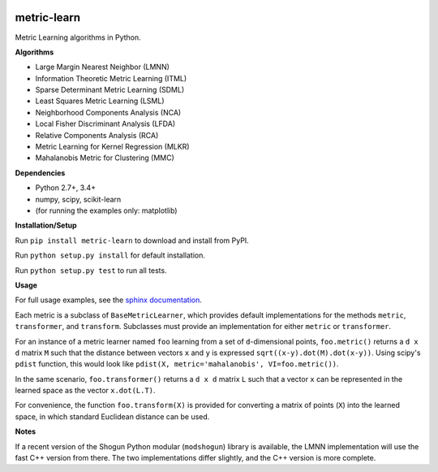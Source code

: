 |Travis-CI Build Status| |License| |PyPI version|

metric-learn
=============

Metric Learning algorithms in Python.

**Algorithms**

-  Large Margin Nearest Neighbor (LMNN)
-  Information Theoretic Metric Learning (ITML)
-  Sparse Determinant Metric Learning (SDML)
-  Least Squares Metric Learning (LSML)
-  Neighborhood Components Analysis (NCA)
-  Local Fisher Discriminant Analysis (LFDA)
-  Relative Components Analysis (RCA)
-  Metric Learning for Kernel Regression (MLKR)
-  Mahalanobis Metric for Clustering (MMC)

**Dependencies**

-  Python 2.7+, 3.4+
-  numpy, scipy, scikit-learn
-  (for running the examples only: matplotlib)

**Installation/Setup**

Run ``pip install metric-learn`` to download and install from PyPI.

Run ``python setup.py install`` for default installation.

Run ``python setup.py test`` to run all tests.

**Usage**

For full usage examples, see the `sphinx documentation`_.

Each metric is a subclass of ``BaseMetricLearner``, which provides
default implementations for the methods ``metric``, ``transformer``, and
``transform``. Subclasses must provide an implementation for either
``metric`` or ``transformer``.

For an instance of a metric learner named ``foo`` learning from a set of
``d``-dimensional points, ``foo.metric()`` returns a ``d x d``
matrix ``M`` such that the distance between vectors ``x`` and ``y`` is
expressed ``sqrt((x-y).dot(M).dot(x-y))``.
Using scipy's ``pdist`` function, this would look like
``pdist(X, metric='mahalanobis', VI=foo.metric())``.

In the same scenario, ``foo.transformer()`` returns a ``d x d``
matrix ``L`` such that a vector ``x`` can be represented in the learned
space as the vector ``x.dot(L.T)``.

For convenience, the function ``foo.transform(X)`` is provided for
converting a matrix of points (``X``) into the learned space, in which
standard Euclidean distance can be used.

**Notes**

If a recent version of the Shogun Python modular (``modshogun``) library
is available, the LMNN implementation will use the fast C++ version from
there. The two implementations differ slightly, and the C++ version is
more complete.


.. _sphinx documentation: http://metric-learn.github.io/metric-learn/

.. |Travis-CI Build Status| image:: https://api.travis-ci.org/all-umass/metric-learn.svg?branch=master
   :target: https://travis-ci.org/metric-learn/metric-learn
.. |License| image:: http://img.shields.io/:license-mit-blue.svg?style=flat
   :target: http://badges.mit-license.org
.. |PyPI version| image:: https://badge.fury.io/py/metric-learn.svg
   :target: http://badge.fury.io/py/metric-learn

